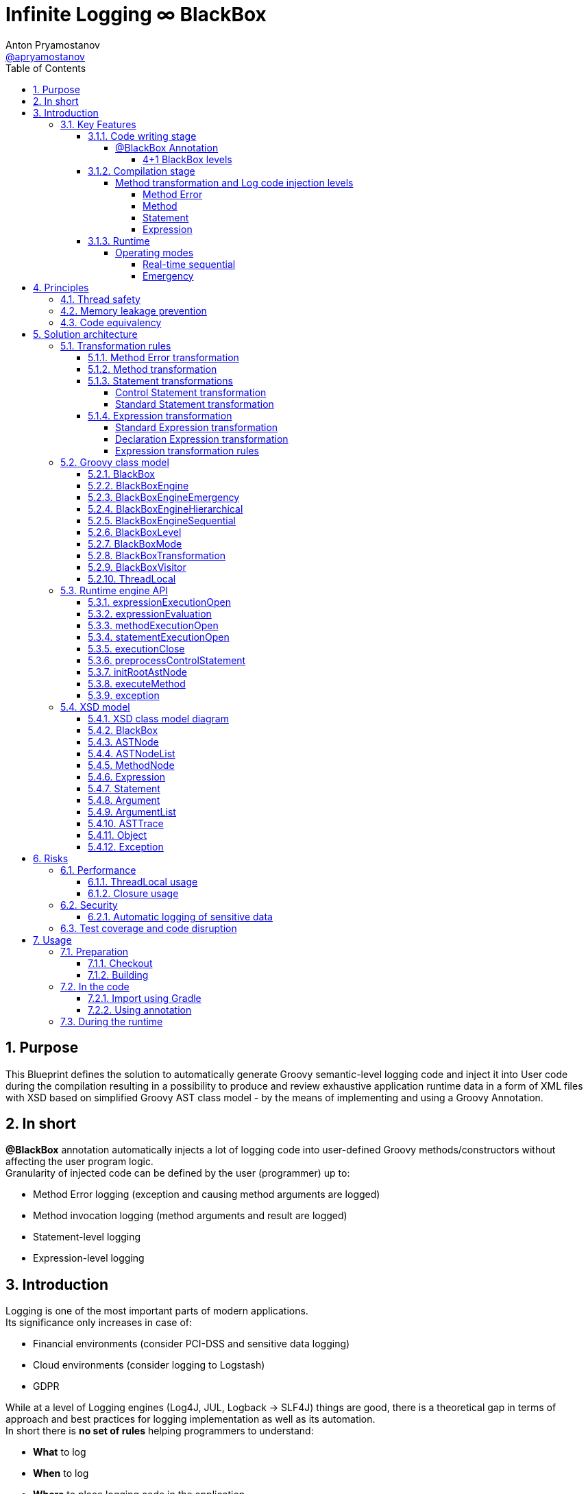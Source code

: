 = Infinite Logging ∞ BlackBox
Anton Pryamostanov <https://github.com/apryamostanov[@apryamostanov]>
:description: This Blueprint defines the solution to automatically generate Groovy semantic-level logging code and inject it into User code during the compilation resulting in a possibility to produce and review exhaustive application runtime data in a form of XML files with XSD based on simplified Groovy AST class model - by the means of implementing and using a Groovy Annotation.
:keywords: Groovy, AST, annotation, transformation, logging, code injection, semantic logging
:page-description: {description}
:page-keywords: {keywords}
:page-layout: docs
ifndef::env-site[]
:toc:
:toc: left
:toclevels: 6
:icons: font
:idprefix:
:idseparator: -
:sectanchors:
:source-highlighter: highlightjs
endif::[]
:experimental:
:mdash: &#8212;
:language: asciidoc
:source-language: {language}
:table-caption!:
:example-caption!:
:figure-caption!:
:imagesdir: ../images
:includedir: _includes
:source-highlighter: Coderay coderay
:sectnums:
// Refs
:blackbox-blueprint: https://github.com/INFINITE-TECHNOLOGY/BLACKBOX/wiki/Blueprint
:blackbox-code: https://github.com/INFINITE-TECHNOLOGY/BLACKBOX

////
TODO:

////

== Purpose
{description}

== In short
*@BlackBox* annotation automatically injects a lot of logging code into user-defined Groovy methods/constructors without affecting the user program logic. +
Granularity of injected code can be defined by the user (programmer) up to:

* Method Error logging (exception and causing method arguments are logged)
* Method invocation logging (method arguments and result are logged)
* Statement-level logging
* Expression-level logging

== Introduction
Logging is one of the most important parts of modern applications. +
Its significance only increases in case of:

* Financial environments (consider PCI-DSS and sensitive data logging)
* Cloud environments (consider logging to Logstash)
* GDPR

While at a level of Logging engines (Log4J, JUL, Logback -> SLF4J) things are good, there is a theoretical gap in terms of approach and best practices for logging implementation as well as its automation. +
In short there is *no set of rules* helping programmers to understand:

* *What* to log
* *When* to log
* *Where* to place logging code in the application
* *How* log can be used on Test and Production environments
* *Why* spend time writing logging code

When it comes to automation of logging in Java and Groovy, the things are getting really bad:

* Groovy provides annotations (@Slf4j, etc) to inject log variable declaration and initialization

That saves just a couple of lines of code. +
But there is *no real way to inject the actual logging code into the application*. +
Programmers have to manually place lines with logging leading to *unwanted results*:

* Cluttering the real code base with logging code
* Unstructured and cluttered log output
* Chances of misplacing the logging code and missing important output
* Increase of development time and costs

As an Open Source community we are taking an initiative to come up with a new Logging solution addressing these limitations and supporting many additional features. +
The *solution helps* to address the below key scenarios:

* *What* to log:
** 4 levels of logging:
*** Method exceptions (with arguments causing exception)
*** Method execution (with method arguments, result and exceptions)
*** Statements execution within the method (all Groovy statements are supported)
*** Expression execution and evaluation (all Groovy expressions are supported) - with the resulting object value and class
** Compile-time metadata:
*** Line numbers
*** Code snippets
* *When* to log
** 2 operational modes are supported:
*** *Sequential* real-time - *an alternative to using Debugger*.
There are many situations when it is easier to run a program - and then to read the hierarchical execution output like in above example to identify bugs or understand why specific branch of AST has been run. With the Debugger it will take a lot of time by manually putting Breakpoints and Watches.
*** *Emergency* - suitable for using on *Production* - when Unhandled exception happens - the whole AST route with all runtime data (method Arguments, method results, expression values and associated meta data (line numbers, etc)) - is printed up to the place where exception has been encountered. This acts an alternative to Memory dump, with a difference that such trace has retrospective data (not only that last memory snapshot).
* *Where* to place logging code in the application
** Simply add @BlackBox annotation to the method - and the job is done. No need to clutter the actual code with logging lines.
* *How* log can be used on Test and Production environments
** Issue investigation & debugging
** Performance profiling and optimization
** Statistics
** Analytics
** Monitoring
** Telemetry
** Uploading to Logstash
** Applying XSLT to XML
* *Why* spend time writing logging code
** No more time needs to be wasted e.g. on:

====
Finding which specific "return" statement returned by placing logging or using debugger.
====

=== Key Features
==== Code writing stage
===== @BlackBox Annotation
@BlackBox annotation is applicable to:

<1> Methods
<2> Constructors

[source,groovy]
----
@BlackBox
String foo() {
    return "bar"
}
----
To start using BlackBox, add the @BlackBox annotation as shown above. It is as simple as that!

====== 4+1 BlackBox levels
Specify explicitly the needed level of logging code injection granularity by providing "blackBoxLevel" parameter to @BlackBox annotation:

[source,groovy]
----
@BlackBox(blackBoxLevel = BlackBoxLevel.EXPRESSION)
String foo() {
    return "bar"
}
----
There are 5 possible values for the "blackBoxLevel" annotation parameter:

<0> BlackBoxLevel.NONE
<1> BlackBoxLevel.METHOD_ERROR
<2> BlackBoxLevel.METHOD
<3> BlackBoxLevel.STATEMENT
<4> BlackBoxLevel.EXPRESSION

==== Compilation stage
During the compilation phase BlackBox performs transformation of methods and constructors having the @BlackBox annotation.
As the result Method/Constructor code is modified having the additional logging added, while the method signatures and the actual functionality of the method are preserved.

===== Method transformation and Log code injection levels
====== Method Error
*Before:*
[source,groovy]
----
@BlackBox(blackBoxLevel = BlackBoxLevel.METHOD_ERROR)
String foo(String bar) {
    return bar
}
----

*After:*
[source,groovy,linenums]
----
String foo(String bar) {
    try {
        return bar
    } catch (java.lang.Throwable automaticThrowable) {
        io.infinite.blackbox.BlackBoxEngine automaticBlackBox = io.infinite.blackbox.BlackBoxEngine.getInstance()
        automaticBlackBox.methodExecutionOpen('SandBox', 'io.infinite.blackbox', 'foo', 5, 6, 29, 32, ['bar': bar])
        automaticBlackBox.exception(automaticThrowable)
        automaticBlackBox.executionClose()
        throw automaticThrowable
    }
}
----

Method code is enclosed into Try/Catch statement and in case exception happens during execution of method code - it is logged *along with the method parameters which caused the exception.* +

IMPORTANT: *This is one of the key functionalities of BlackBox* - in this scenario there is practically no performance impact on normal application execution - however if unhandled exception occurs - *we are now automatically aware of the Method Arguments which caused the exception.*

====== Method
*Before:*
[source,groovy]
----
@BlackBox(blackBoxLevel = BlackBoxLevel.METHOD)
String foo(String bar) {
    return bar
}
----

*After:*
[source,groovy,linenums]
----
String foo(String bar) {
    io.infinite.blackbox.BlackBoxEngine automaticBlackBox = io.infinite.blackbox.BlackBoxEngine.getInstance()
    automaticBlackBox.methodExecutionOpen('SandBox', 'io.infinite.blackbox', 'foo', 5, 6, 29, 32, ['bar': bar ])
    try {
        automaticBlackBox.executeMethod({
            return bar
        })
    }
    catch (java.lang.Throwable automaticThrowable) {
        automaticBlackBox.exception(automaticThrowable)
        throw automaticThrowable
    }
    finally {
        automaticBlackBox.executionClose()
    }
}
----

<1> Method code is *enclosed with Closure* and Try/Catch statement.
<2> Method code execution is preceeded with *logging of method arguments*.
<3> Method code closure is passed to "executeMethod" which *logs method result*.
<3> Any exception are logged
<4> Finally method execution completion is logged (regardless of whether it is due to unhandled exception or Return statement).

NOTE: Method arguments, result and exceptions are logged. Method code is not modified.

====== Statement
*Before:*
[source,groovy]
----
@BlackBox(blackBoxLevel = BlackBoxLevel.STATEMENT)
String foo(String bar) {
    return bar
}
----

*After:*
[source,groovy,linenums]
----
String foo(String bar) {
    io.infinite.blackbox.BlackBoxTransformation - io.infinite.blackbox.BlackBoxEngine automaticBlackBox = io.infinite.blackbox.BlackBoxEngine.getInstance()
    automaticBlackBox.methodExecutionOpen('SandBox', 'io.infinite.blackbox', 'foo', 5, 6, 29, 32, ['bar': bar ])
    try {
        automaticBlackBox.executeMethod({
            automaticBlackBox.preprocessControlStatement('ReturnStatement', '\nreturn bar \n', 9, 19, 31, 31, 'BlockStatement:statements')
            return bar
        })
    }
    catch (java.lang.Throwable automaticThrowable) {
        automaticBlackBox.exception(automaticThrowable)
        throw automaticThrowable
    }
    finally {
        automaticBlackBox.executionClose()
    }
}
----

* BlackBox level "STATEMENT" performs same steps as "METHOD", however *it also transforms the method code.* +
* The *statements* within the method are transformed according to BlackBox transformation rules, adding logging to method execution while preserving the original functional flow of the method code. +
* For example in the above method the BlackBox transformation encloses "Return" statement into a closure, which is executed with logging of the line numbers and other meta data of "Return" statement during runtime.

====== Expression
*Before:*
[source,groovy]
----
@BlackBox(blackBoxLevel = BlackBoxLevel.EXPRESSION)
String foo(String bar) {
    return bar
}
----

*After:*
[source,groovy,linenums]
----
String foo(String bar) {
    io.infinite.blackbox.BlackBoxEngine automaticBlackBox = io.infinite.blackbox.BlackBoxEngine.getInstance()
    automaticBlackBox.methodExecutionOpen('SandBox', 'io.infinite.blackbox', 'foo', 5, 6, 29, 32, ['bar': bar ])
    try {
        automaticBlackBox.executeMethod({
            automaticBlackBox.preprocessControlStatement('ReturnStatement', '\nreturn bar \n', 9, 19, 31, 31, 'BlockStatement:statements')
            return automaticBlackBox.expressionEvaluation('VariableExpression', 'bar ', 16, 19, 31, 31, {
                return bar
            }, 'ReturnStatement:expression')
        })
    }
    catch (java.lang.Throwable automaticThrowable) {
        automaticBlackBox.exception(automaticThrowable)
        throw automaticThrowable
    }
    finally {
        automaticBlackBox.executionClose()
    }
}
----

* BlackBox level "EXPRESSION" performs same steps as "STATEMENT", however *it also transforms the expressions.* +
* The *expressions* within the method are transformed according to BlackBox transformation rules, adding logging to method execution while preserving the original functional flow of the method code. +
* This helps to log the expression evaluation results and have an exhaustive runtime data for methods having BlackBox annotation.
* For example in the above method the BlackBox transformation encloses "Return" statement *expression* into a closure, which is executed with logging of the line numbers and other meta data of expression during runtime - *as well as expression evaluation result*.

==== Runtime
The injected/transformed code is taking it's effect during runtime (execution) of user program. +
The runtime behavior can be controlled by 2 factors:

* BlackBox System Property "blackbox.mode" which can accept the values from *BlackBoxMode* enumeration and define the Operation Mode (see below section):
** BlackBoxMode.SEQUENTIAL - corresponds to Real-time sequential Operation mode of BlackBox
** BlackBoxMode.EMERGENCY - corresponds to Emergency Operation mode of BlackBox

Sample code snippet to set the property programmatically:
----
System.setProperty("blackbox.mode", BlackBoxMode.SEQUENTIAL.value())
----

* Slf4j->Logback configuration - BlackBox currently uses only Logback via Slf4j as logging engine. Therefore normal Logback configuration methodology will affect the logs produced by BlackBox.

BlackBox currently uses Logback *debug* level for its output. +
There are 2 classes producing the debug output:

* io.infinite.blackbox.BlackBoxEngineSequential
* io.infinite.blackbox.BlackBoxEngineEmergency
For example to enable BlackBox output in Spring Boot *application.properties* define parameters:
----
logging.level.io.infinite.blackbox.BlackBoxEngineSequential=debug
logging.level.io.infinite.blackbox.BlackBoxEngineEmergency=debug
----

===== Operating modes
BlackBox provides 2 operating modes for different usage scenarios.

====== Real-time sequential
This mode is useful for *development/debugging* acting as a supplement/alternative approach to using a Debugger. +
In this mode the logging code injected during compilation phase (as per BlackBox level values defined during writing the code) is executed and the results *immediately sent to Logback for printing the logs.* +
For example *execution* of the below code:

[source,groovy]
----
package io.infinite.blackbox

class SandBox implements Runnable {

    @BlackBox(blackBoxLevel = BlackBoxLevel.EXPRESSION)
    String foo(String bar) {
        return bar
    }

    @Override
    void run() {
        foo("z")
    }
}
----

Will *output* the following results:
----
15:59:49.150 [Compilation_SandBox.foo] DEBUG io.infinite.blackbox.BlackBoxEngineSequential - <rootAstNode startDateTime="2018-10-22T15:59:49.120+04:00" xmlns="https://i-t.io/logging/groovy/2_x_x/Main" xmlns:xsi="http://www.w3.org/2001/XMLSchema-instance">
15:59:49.151 [Compilation_SandBox.foo] DEBUG io.infinite.blackbox.BlackBoxEngineSequential -     <astNodeList>
15:59:49.182 [Compilation_SandBox.foo] DEBUG io.infinite.blackbox.BlackBoxEngineSequential -         <astNode xsi:type="MethodNode" methodName="foo" className="io.infinite.blackbox.SandBox" startDateTime="2018-10-22T15:59:49.156+04:00" lineNumber="29" columnNumber="5" lastLineNumber="32" lastColumnNumber="6">
15:59:49.182 [Compilation_SandBox.foo] DEBUG io.infinite.blackbox.BlackBoxEngineSequential -             <argumentList>
15:59:49.182 [Compilation_SandBox.foo] DEBUG io.infinite.blackbox.BlackBoxEngineSequential -                 <argument argumentClassName="java.lang.String" argumentName="bar">
15:59:49.211 [Compilation_SandBox.foo] DEBUG io.infinite.blackbox.BlackBoxEngineSequential -                     <argumentValue>z</argumentValue>
15:59:49.213 [Compilation_SandBox.foo] DEBUG io.infinite.blackbox.BlackBoxEngineSequential -                 </argument>
15:59:49.213 [Compilation_SandBox.foo] DEBUG io.infinite.blackbox.BlackBoxEngineSequential -             </argumentList>
15:59:49.213 [Compilation_SandBox.foo] DEBUG io.infinite.blackbox.BlackBoxEngineSequential -             <astNodeList>
15:59:49.219 [Compilation_SandBox.foo] DEBUG io.infinite.blackbox.BlackBoxEngineSequential -                 <astNode xsi:type="Statement" statementClassName="ReturnStatement" startDateTime="2018-10-22T15:59:49.217+04:00" sourceNodeName="BlockStatement:statements" lineNumber="31" columnNumber="9" lastLineNumber="31" lastColumnNumber="19">
15:59:49.220 [Compilation_SandBox.foo] DEBUG io.infinite.blackbox.BlackBoxEngineSequential -                     <restoredScriptCode>
return bar
</restoredScriptCode>
15:59:49.220 [Compilation_SandBox.foo] DEBUG io.infinite.blackbox.BlackBoxEngineSequential -                     <astNodeList>
15:59:49.224 [Compilation_SandBox.foo] DEBUG io.infinite.blackbox.BlackBoxEngineSequential -                     </astNodeList>
15:59:49.224 [Compilation_SandBox.foo] DEBUG io.infinite.blackbox.BlackBoxEngineSequential -                 </astNode>
15:59:49.227 [Compilation_SandBox.foo] DEBUG io.infinite.blackbox.BlackBoxEngineSequential -                 <astNode xsi:type="Expression" expressionClassName="VariableExpression" startDateTime="2018-10-22T15:59:49.226+04:00" sourceNodeName="ReturnStatement:expression" lineNumber="31" columnNumber="16" lastLineNumber="31" lastColumnNumber="19">
15:59:49.228 [Compilation_SandBox.foo] DEBUG io.infinite.blackbox.BlackBoxEngineSequential -                     <restoredScriptCode>bar </restoredScriptCode>
15:59:49.228 [Compilation_SandBox.foo] DEBUG io.infinite.blackbox.BlackBoxEngineSequential -                     <astNodeList>
15:59:49.232 [Compilation_SandBox.foo] DEBUG io.infinite.blackbox.BlackBoxEngineSequential -                     </astNodeList>
15:59:49.232 [Compilation_SandBox.foo] DEBUG io.infinite.blackbox.BlackBoxEngineSequential -                     <expressionValue className="java.lang.String">
15:59:49.232 [Compilation_SandBox.foo] DEBUG io.infinite.blackbox.BlackBoxEngineSequential -                         <value>z</value>
15:59:49.232 [Compilation_SandBox.foo] DEBUG io.infinite.blackbox.BlackBoxEngineSequential -                     </expressionValue>
15:59:49.232 [Compilation_SandBox.foo] DEBUG io.infinite.blackbox.BlackBoxEngineSequential -                 </astNode>
15:59:49.233 [Compilation_SandBox.foo] DEBUG io.infinite.blackbox.BlackBoxEngineSequential -             </astNodeList>
15:59:49.233 [Compilation_SandBox.foo] DEBUG io.infinite.blackbox.BlackBoxEngineSequential -             <methodResult className="java.lang.String">
15:59:49.233 [Compilation_SandBox.foo] DEBUG io.infinite.blackbox.BlackBoxEngineSequential -                 <value>z</value>
15:59:49.233 [Compilation_SandBox.foo] DEBUG io.infinite.blackbox.BlackBoxEngineSequential -             </methodResult>
15:59:49.234 [Compilation_SandBox.foo] DEBUG io.infinite.blackbox.BlackBoxEngineSequential -         </astNode>
z
15:59:49.255 [BlackBoxEngine Shutdown Hook 13] DEBUG io.infinite.blackbox.BlackBoxEngineSequential -     </astNodeList>
15:59:49.256 [BlackBoxEngine Shutdown Hook 13] DEBUG io.infinite.blackbox.BlackBoxEngineSequential - </rootAstNode>

Process finished with exit code 0
----

From the above output we can easily track what methods are being called with which parameters, their execution flow and effects as well as results. +
*We know all what happens in the application up to each and every bit.*

====== Emergency
This mode is useful for *production* usage providing details only in case when unhandled exception occurs. +

IMPORTANT: In this mode BlackBox remains *silent* and does not produce any logging debug output unless exception is encountered. +
Output is printed only in case when exception is encountered. +
Printed output is only relevant to encountered exception. Irrelevant data is not printed.

In this mode the logging code injected during compilation phase (as per BlackBox level values defined during writing the code) is executed and the results are *accumulated in RAM without printing the output*. +
*Successful* completed AST execution results are *discarded* from RAM.
In case when *exception* occurs - those AST execution in RAM that are incomplete (in progress) at the time of exception encouter - are sent to Logback for printing. +
For example *execution* of the below code:

[source,groovy]
----
package io.infinite.blackbox

class SandBox implements Runnable {

    @BlackBox(blackBoxLevel = BlackBoxLevel.EXPRESSION)
    String foo(String bar) {

        return bar
    }

    @Override
    void run() {
        foo("z")
    }
}
----

Will *output* the following results (only after exception occurs):

----
16:17:41.085 [Compilation_SandBox.foo] ERROR io.infinite.blackbox.BlackBoxEngineEmergency - <?xml version="1.0" encoding="UTF-8" standalone="yes"?>
<rootAstNode xsi:type="MethodNode" methodName="foo" className="io.infinite.blackbox.SandBox" startDateTime="2018-10-22T16:17:40.843+04:00" lineNumber="29" columnNumber="5" lastLineNumber="35" lastColumnNumber="6" xmlns="https://i-t.io/blackbox/groovy/2_x_x/Main" xmlns:xsi="http://www.w3.org/2001/XMLSchema-instance">
    <astNodeList/>
    <argumentList>
        <argument argumentClassName="java.lang.String" argumentName="bar">
            <argumentValue>foobar</argumentValue>
        </argument>
    </argumentList>
    <exception exceptionDateTime="2018-10-22T16:17:40.913+04:00">
        <exceptionStackTrace>java.lang.Exception: Bar can not be foobar
	at io.infinite.blackbox.SandBox$_foo_closure1$_closure3.doCall(SandBox.groovy:32)
	at io.infinite.blackbox.SandBox$_foo_closure1$_closure3.doCall(SandBox.groovy)
	at io.infinite.blackbox.BlackBoxEngine.expressionEvaluation(BlackBoxEngine.groovy:70)
	at io.infinite.blackbox.BlackBoxEngine$expressionEvaluation$3.call(Unknown Source)
	at io.infinite.blackbox.SandBox$_foo_closure1.doCall(SandBox.groovy:32)
	at io.infinite.blackbox.SandBox$_foo_closure1.doCall(SandBox.groovy)
	at io.infinite.blackbox.BlackBoxEngine.executeMethod(BlackBoxEngine.groovy:175)
	at io.infinite.blackbox.BlackBoxEngine$executeMethod$1.call(Unknown Source)
	at io.infinite.blackbox.SandBox.foo(SandBox.groovy)
	at io.infinite.blackbox.SandBox.run(SandBox.groovy:40)
</exceptionStackTrace>
    </exception>
</rootAstNode>
----

NOTE: Every exception causes such printing only once and during it's first encouter within the BlackBox annotated methods.

NOTE: Only AST Nodes that are part of exception execution stack are printed. Unneeded successful branches of AST that did not cause this exception are discarded and not stored/printed.

== Principles
This section describes basic principles in the foundation of BlackBox solution.

IMPORTANT: Assurance of compliance to these principles must define the Test Strategy of the solution.

=== Thread safety
NOTE: Java execution stack thread affinity is *immutable*. +
This guarantees that even in Application server deployment - *execution started in a specific thread - will always take place and end only and only within the same thread*. +
See also: https://stackoverflow.com/questions/52605879/java-application-servers-execution-stack-thread-affinity +

BlackBox is maintaining the application execution stack in a variable in the instances of BlackBoxEngine class. +
Therefore we need to ensure that each and every thread using BlackBox engine has a designated instance of BlackBoxEngine class. +
This is achieved by having a static ThreadLocal field in BlackBoxEngine and accessing the dedicated-per-thread BlackBoxEngine via *getInstance* method:

----
io.infinite.blackbox.BlackBoxEngine automaticBlackBox = io.infinite.blackbox.BlackBoxEngine.getInstance()
----

NOTE: Above code is provided for information only and it is not required to manually initialize BlackBoxEngine - all the necessary job is done by the injected code automatically.

NOTE: Java application servers interfere with normal java.lang.ThreadLocal class instances. Therefore BlackBox is currently using its own (simplified) implementation of ThreadLocal (which is just a Map<Thread, BlackBoxEngine>).

=== Memory leakage prevention
Runtime data can accumulate indefinitely therefore it is needed to ensure that the portion of Runtime data maintained by BlackBox (in RAM) corresponds only to current active branch of AST execution. +
Completed AST branches are discarded from storage in BlackBoxEngine execution stack.

=== Code equivalency
Since @BlackBox annotation is performing transformation of user code, as a base principle of transformation it needed to ensure that the transformed code is *equivalent* to the initial user code in terms of its actual functionality excluding the additional injected logging code. +
This principle should guarantee that @BlackBox annotation can be safely added to any existing or new Groovy methods and constructors, minimizing risk of regression issues.

== Solution architecture

=== Transformation rules
BlackBox follows a clearly defined set of code transformation rules. +
All Groovy AST Statements and Expressions are subject for transformation using these rules, depending on BlackBox level. +

==== Method Error transformation
====
[source,groovy]
----
try {
    <original Method Code> # <1>
} catch (java.lang.Throwable automaticThrowable) {
    io.infinite.blackbox.BlackBoxEngine automaticBlackBox = io.infinite.blackbox.BlackBoxEngine.getInstance()
    automaticBlackBox.methodExecutionOpen(<metadata>, <method arguments>) # <2> <3>
    automaticBlackBox.exception(automaticThrowable)
    automaticBlackBox.executionClose()
    throw automaticThrowable
}
----
<1> Unmodified original method code
<2> Meta data includes:
* Method declaring class package name
* Method declaring class simple name
* Method name
* First and last line and column numbers of the method code
<3> Method arguments at their state when exception has been catched
====

NOTE: *visit* method is *NOT* called on method code and the AST traversing/transformation terminates  at this stage.

==== Method transformation
====
[source,groovy]
----
io.infinite.blackbox.BlackBoxEngine automaticBlackBox = io.infinite.blackbox.BlackBoxEngine.getInstance()
automaticBlackBox.methodExecutionOpen(<metadata>, <method arguments>) # <1> <2>
try {
    automaticBlackBox.executeMethod({
        <original method code> # <3>
    })
}
catch (java.lang.Throwable automaticThrowable) {
    automaticBlackBox.exception(automaticThrowable)
    throw automaticThrowable
}
finally {
    automaticBlackBox.executionClose()
}
----
<1> Meta data includes:
* Method declaring class package name
* Method declaring class simple name
* Method name
* First and last line and column numbers of the method code
<2> Method arguments at their state *before* method execution
<3> Unmodified original method code
====

NOTE: *visit* method is *NOT* called on method code and the AST traversing/transformation terminates  at this stage.

==== Statement transformations
Statement transformations are applied when BlackBox level is set to "Statement" and above. +
In addition to "Method" transformation, *visit* method is called on method code and all statements are transformed according to the below rules:

===== Control Statement transformation

TIP: Control statement is a statement that affects the order of statements execution in the program.

There are 4 types of Control Statements in Groovy:

<1> Return
<2> Continue
<3> Break
<4> Throw

These statements represent a special case for BlackBox transformation as they affect the application execution flow. Each one of them has a different scope of effect, and this scope is resolved at runtime using *preprocessControlStatement* method. +
Therefore such statements have to be logged and transformed using different rules than other statements.

[source,groovy]
----
automaticBlackBox.preprocessControlStatement(<Control statement class name>, <Original Untransformed Control Statement Code String>, <control statement start and end line and column numbers>, <source AST node variable name>)
<original control statement (Return, Continue, Break or Throw)>
----

Example:
[source,groovy]
----
automaticBlackBox.preprocessControlStatement('ThrowStatement', 'throw new java.lang.Exception(\'Bar can not be foobar\')\n', 13, 57, 32, 32, 'BlockStatement:statements')
throw new java.lang.Exception('Bar can not be foobar')
----

===== Standard Statement transformation

All other statements without exceptions are subject to below transformation:

[source,groovy]
----
automaticBlackBox.statementExecutionOpen(<Statement Class Name>, <Original Untransformed Statement Code String>, <statement start and end line and column numbers>, <source AST node variable name>)
<recursively transformed initial statement - child statements and expressions (if needed) transformed>
automaticBlackBox.executionClose()
----

Example:
[source,groovy]
----
automaticBlackBox.statementExecutionOpen('IfStatement', 'if ( bar == \'foobar\') {\n    throw new java.lang.Exception(\'Bar can not be foobar\')\n}\n', 9, 10, 31, 33, 'BlockStatement:statements')
if ( bar == 'foobar') {
    automaticBlackBox.preprocessControlStatement('ThrowStatement', 'throw new java.lang.Exception(\'Bar can not be foobar\')\n', 13, 57, 32, 32, 'BlockStatement:statements')
    throw new java.lang.Exception('Bar can not be foobar')
}
automaticBlackBox.executionClose()
----

:outerinner:: "Outer" transformation means outside corresponding *visit* method of the expression. "Inner" means inside "visit" method.

NOTE: {outerinner}

[cols="a,a,a,a"]
|===
|Statement Class|Statement self transformation (always *outer*)|Expression child nodes transformations (all children always visited) (always *inner*)|Comments

|BlockStatement|<<Standard Statement transformation>>|* statements
|

|ForStatement|<<Standard Statement transformation>>|* collectionExpression
* loopBlock
|

|WhileStatement|<<Standard Statement transformation>>|* booleanExpression
* loopBlock
|

|DoWhileStatement|<<Standard Statement transformation>>|* booleanExpression
* loopBlock
|

|IfStatement|<<Standard Statement transformation>>|* booleanExpression
* ifBlock
* elseBlock
|

|ExpressionStatement|<<Standard Statement transformation>>|* expression
|

|ReturnStatement|<<Control Statement transformation>>|*expression
|Child Expression is transformed only non-void methods

|AssertStatement|<<Standard Statement transformation>>|* booleanExpression
* messageExpression
|

|TryCatchStatement|<<Standard Statement transformation>>|* tryStatement
* code (catchStatements)
* finallyStatement
| All catch statements are transformed

|EmptyStatement|No transformation|
|

|SwitchStatement|<<Standard Statement transformation>>|* expression
* code (switchStatements)
* defaultStatement
| All case statements are transformed

|CaseStatement|<<Standard Statement transformation>>|* expression
* code
|

|BreakStatement|<<Control Statement transformation>>|No transformation
|

|ContinueStatement|<<Control Statement transformation>>|*No transformation
|

|SynchronizedStatement|<<Standard Statement transformation>>|* expression
* code
|

|ThrowStatement|<<Control Statement transformation>>|* expression
|

|CatchStatement|<<Standard Statement transformation>>|* code
|

|===

==== Expression transformation

Expression transformations are applied when BlackBox level is set to "Expression".

Unless specified differently, any expression undergoes the below default transformation:

===== Standard Expression transformation

All expressions except DeclarationExpression are subject to below transformation:

[source,groovy]
----
automaticBlackBox.expressionEvaluation(<Expression Class Name>, <Original Untransformed Expression Code String>, <statement start and end line and column numbers>, {
                <recursively transformed initial expression - child statements and expressions (if needed) transformed>
}, <source AST node variable name>)
----

Example:
[source,groovy]
----
automaticBlackBox.expressionEvaluation('VariableExpression', 'bar ', 16, 19, 31, 31, {
                return bar
}, 'ReturnStatement:expression')
----

===== Declaration Expression transformation

DeclarationExpression is *Not* wrapped into MethodCallExpression - it is rather transformed into ListOfExpressionsExpression having the below expressions:

<1> Injected logging code (MethodCallExpression)
<2> Self expression after child nodes transformations
<3> Injected logging code (MethodCallExpression)

* leftExpression of declaration is never transformed

IMPORTANT: Furthermore - leftExpression of DeclarationExpression is *not* visited.
This is the only case when BlackBox AST traversing is terminated prematurely.

* Right expression is transformed
* Usage of ListOfExpressionsExpression is a hack
** it works in similar way to BlockStatement - however such usage is "undocumented feature" of Groovy AST

TIP: *Q*: Why do we inject code only for DeclarationExpression (by adding expressions into ListOfExpressionsExpression) and replace other Expressions with MethodCall expression? +
*A*: Declaration expression does not evaluate itself to object and can't be replaced with MethodCall expression. +

NOTE: VariableScopeVisitor must be able to declare the variable after BlackBox transformation into the same branch of variable scopes. +
Thus we have to *surround* DeclarationExpression with logging code (MethodCall expressions) and replace it with ListOfExpressionsExpression.

===== Expression transformation rules

NOTE: See also https://issues.apache.org/jira/browse/GROOVY-8834

NOTE: Only expressions that actually evaluate to object are transformed.
Contrary to definition of Expression, in Groovy not all expressions evaluate to object.
*Example:*
====
Declaration expression does not evaluate to object
====

IMPORTANT: BlackBox transformation visits all AST Nodes. Thus whole AST is visited/transformed. The only exception is *DeclarationExpression.leftExpression*.

Expression transformations follow the rules in the below table:

NOTE: {outerinner}

[cols="a,a,a,a,a"]
|===
|Expression Class|Expression self transformation (always *outer*)|Expression child nodes transformations (all children always visited)|Children Transformation type (inner/outer)|Comments

|EmptyExpression|No transformation|No transformation|Outer|
|MapEntryExpression|No transformation|* keyExpression
* valueExpression|Outer|
|ArgumentListExpression|No transformation|No transformation|Outer|

|DeclarationExpression|<<Declaration Expression transformation>>|* rightExpression
|Outer|

|BinaryExpression|<<Standard Expression transformation>>|* rightExpression
* leftExpression (only when operation is *not* "Assignment" ("="))|Outer|

|BitwiseNegationExpression|<<Standard Expression transformation>>|* expression
|Outer|

|NotExpression|<<Standard Expression transformation>>|* expression
|Outer|

|BooleanExpression|<<Standard Expression transformation>>|* expression
|Outer|

|CastExpression|<<Standard Expression transformation>>|* expression
|Outer|

|ConstructorCallExpression|<<Standard Expression transformation>>|* arguments
|Outer|

|MethodPointerExpression|<<Standard Expression transformation>>|* expression
* methodName
|Outer|

|AttributeExpression|<<Standard Expression transformation>>|* objectExpression
* property
|Outer|

|PropertyExpression|<<Standard Expression transformation>>|* objectExpression
* property
|Outer|

|RangeExpression|<<Standard Expression transformation>>|* from
* to
|Outer|

|SpreadExpression|<<Standard Expression transformation>>|* expression
|Outer|

|SpreadMapExpression|<<Standard Expression transformation>>|* expression
|Outer|

|StaticMethodCallExpression|<<Standard Expression transformation>>|* arguments
|Outer|

|ElvisOperatorExpression|<<Standard Expression transformation>>|* trueExpression
* falseExpression
|Outer|

|TernaryExpression|<<Standard Expression transformation>>|* booleanExpression
* trueExpression
* falseExpression
|Outer|

|UnaryMinusExpression|<<Standard Expression transformation>>|* expression
|Outer|

|UnaryPlusExpression|<<Standard Expression transformation>>|* expression
|Outer|

|ConstantExpression
|<<Standard Expression transformation>>
|No
|N/A
|


|ClassExpression
|<<Standard Expression transformation>>
|No
|N/A
|


|VariableExpression
|<<Standard Expression transformation>>
|No
|N/A
|

|FieldExpression
|<<Standard Expression transformation>>
|No
|N/A
|TODO: Needs to be tested and probably should replicate PropertyExpression


|GStringExpression
|<<Standard Expression transformation>>
|* Values
|Inner
|

|ClosureListExpression
|<<Standard Expression transformation>>
|* Expressions
|Inner
|TODO: Needs to be tested



|===

=== Groovy class model
==== BlackBox
==== BlackBoxEngine
==== BlackBoxEngineEmergency
==== BlackBoxEngineHierarchical
==== BlackBoxEngineSequential
==== BlackBoxLevel
==== BlackBoxMode
==== BlackBoxTransformation
==== BlackBoxVisitor
==== ThreadLocal
=== Runtime engine API
==== expressionExecutionOpen
==== expressionEvaluation
==== methodExecutionOpen
==== statementExecutionOpen
==== executionClose
==== preprocessControlStatement
==== initRootAstNode
==== executeMethod
==== exception
=== XSD model
==== XSD class model diagram
==== BlackBox
==== ASTNode
==== ASTNodeList
==== MethodNode
==== Expression
==== Statement
==== Argument
==== ArgumentList
==== ASTTrace
==== Object
==== Exception
== Risks
=== Performance
==== ThreadLocal usage
==== Closure usage
=== Security
==== Automatic logging of sensitive data
=== Test coverage and code disruption
== Usage
=== Preparation
==== Checkout
==== Building
=== In the code
==== Import using Gradle
==== Using annotation
=== During the runtime